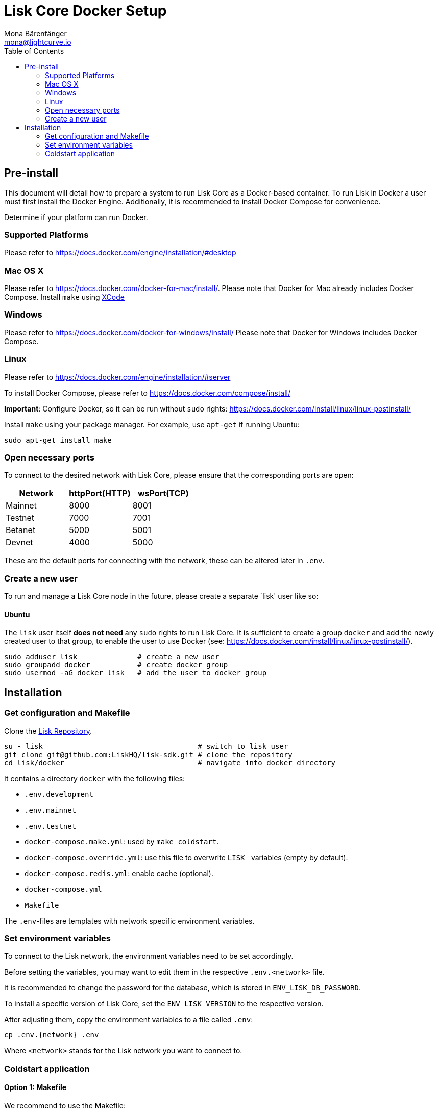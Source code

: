 = Lisk Core Docker Setup
Mona Bärenfänger <mona@lightcurve.io>
:toc:
:imagesdir: ../assets/images

== Pre-install

This document will detail how to prepare a system to run Lisk Core as a
Docker-based container. To run Lisk in Docker a user must first install
the Docker Engine. Additionally, it is recommended to install Docker
Compose for convenience.

Determine if your platform can run Docker.

=== Supported Platforms

Please refer to https://docs.docker.com/engine/installation/#desktop

=== Mac OS X

Please refer to https://docs.docker.com/docker-for-mac/install/. Please
note that Docker for Mac already includes Docker Compose. Install
`+make+` using https://developer.apple.com/xcode/features/[XCode]

=== Windows

Please refer to https://docs.docker.com/docker-for-windows/install/
Please note that Docker for Windows includes Docker Compose.

=== Linux

Please refer to https://docs.docker.com/engine/installation/#server

To install Docker Compose, please refer to
https://docs.docker.com/compose/install/

*Important*: Configure Docker, so it can be run without `+sudo+` rights:
https://docs.docker.com/install/linux/linux-postinstall/

Install `+make+` using your package manager. For example, use
`+apt-get+` if running Ubuntu:

[source,bash]
----
sudo apt-get install make
----

=== Open necessary ports

To connect to the desired network with Lisk Core, please ensure that the
corresponding ports are open:

[cols=",,",options="header",]
|===
|Network |httpPort(HTTP) |wsPort(TCP)
|Mainnet |8000 |8001
|Testnet |7000 |7001
|Betanet |5000 |5001
|Devnet |4000 |5000
|===

These are the default ports for connecting with the network, these can
be altered later in `+.env+`.

=== Create a new user

To run and manage a Lisk Core node in the future, please create a
separate `lisk' user like so:

==== Ubuntu

The `+lisk+` user itself *does not need* any `+sudo+` rights to run Lisk
Core. It is sufficient to create a group `+docker+` and add the newly
created user to that group, to enable the user to use Docker (see:
https://docs.docker.com/install/linux/linux-postinstall/).

[source,bash]
----
sudo adduser lisk              # create a new user
sudo groupadd docker           # create docker group
sudo usermod -aG docker lisk   # add the user to docker group
----

== Installation

=== Get configuration and Makefile

Clone the https://github.com/LiskHQ/lisk[Lisk Repository].

[source,bash]
----
su - lisk                                    # switch to lisk user
git clone git@github.com:LiskHQ/lisk-sdk.git # clone the repository
cd lisk/docker                               # navigate into docker directory
----

It contains a directory `+docker+` with the following files:

* `+.env.development+`
* `+.env.mainnet+`
* `+.env.testnet+`
* `+docker-compose.make.yml+`: used by `+make coldstart+`.
* `+docker-compose.override.yml+`: use this file to overwrite `+LISK_+` variables (empty by default).
* `+docker-compose.redis.yml+`: enable cache (optional).
* `+docker-compose.yml+`
* `+Makefile+`

The `+.env+`-files are templates with network specific environment
variables.

=== Set environment variables

To connect to the Lisk network, the environment variables need to be set
accordingly.

Before setting the variables, you may want to edit them in the
respective `+.env.<network>+` file.

It is recommended to change the password for the database, which is
stored in `+ENV_LISK_DB_PASSWORD+`.

To install a specific version of Lisk Core, set the `+ENV_LISK_VERSION+`
to the respective version.

After adjusting them, copy the environment variables to a file called
`+.env+`:

[source,bash]
----
cp .env.{network} .env
----

Where `+<network>+` stands for the Lisk network you want to connect to.

=== Coldstart application

==== Option 1: Makefile

We recommend to use the Makefile:

[source,bash]
----
make  # will run `docker-compose up` for you
----

Makefile provides a convenient way to
xref:administration/docker.adoc#_sync_from_snapshot[sync your node from snapshot]:

[source,bash]
----
make coldstart  # will download and restore a blockchain snapshot for you
----

==== Option 2: docker-compose

[source,bash]
----
docker-compose up -d # initialize Lisk Core
docker-compose ps    # see the status of Lisk Core
docker-compose logs  # see logs
----

As next step, check out xref:administration/docker.adoc[Docker Administration] to learn how to manage your Node.
